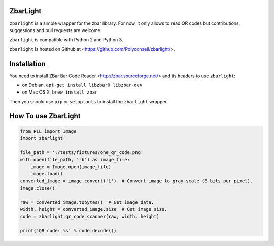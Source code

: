 ZbarLight
=========

``zbarlight`` is a simple wrapper for the zbar library. For now, it only allows to read QR codes but contributions,
suggestions and pull requests are welcome.

``zbarlight`` is compatible with Python 2 and Python 3.

``zbarlight`` is hosted on Github at <https://github.com/Polyconseil/zbarlight/>.

Installation
============

You need to install ZBar Bar Code Reader <http://zbar.sourceforge.net/> and its headers to use ``zbarlight``:

- on Debian, ``apt-get install libzbar0 libzbar-dev``
- on Mac OS X, ``brew install zbar``

Then you should use ``pip`` or ``setuptools`` to install the ``zbarlight`` wrapper.

How To use ZbarLight
====================

.. code-block:: python

    from PIL import Image
    import zbarlight

    file_path = './tests/fixtures/one_qr_code.png'
    with open(file_path, 'rb') as image_file:
        image = Image.open(image_file)
        image.load()
    converted_image = image.convert('L')  # Convert image to gray scale (8 bits per pixel).
    image.close()

    raw = converted_image.tobytes()  # Get image data.
    width, height = converted_image.size  # Get image size.
    code = zbarlight.qr_code_scanner(raw, width, height)

    print('QR code: %s' % code.decode())
